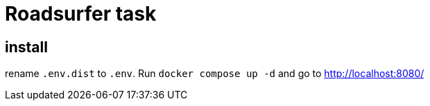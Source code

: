 = Roadsurfer task

== install

rename `.env.dist` to `.env`. Run `docker compose up -d` and go to http://localhost:8080/
